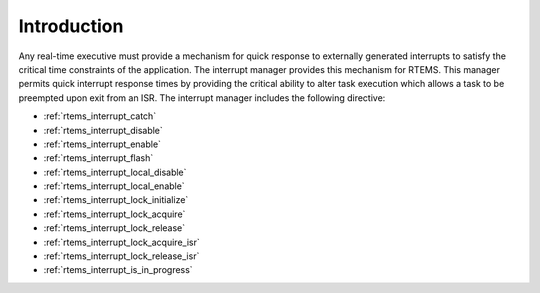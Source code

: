 .. SPDX-License-Identifier: CC-BY-SA-4.0

.. Copyright (C) 1988, 2008 On-Line Applications Research Corporation (OAR)

Introduction
============

Any real-time executive must provide a mechanism for quick response to
externally generated interrupts to satisfy the critical time constraints of the
application.  The interrupt manager provides this mechanism for RTEMS.  This
manager permits quick interrupt response times by providing the critical
ability to alter task execution which allows a task to be preempted upon exit
from an ISR.  The interrupt manager includes the following directive:

- :ref:`rtems_interrupt_catch`

- :ref:`rtems_interrupt_disable`

- :ref:`rtems_interrupt_enable`

- :ref:`rtems_interrupt_flash`

- :ref:`rtems_interrupt_local_disable`

- :ref:`rtems_interrupt_local_enable`

- :ref:`rtems_interrupt_lock_initialize`

- :ref:`rtems_interrupt_lock_acquire`

- :ref:`rtems_interrupt_lock_release`

- :ref:`rtems_interrupt_lock_acquire_isr`

- :ref:`rtems_interrupt_lock_release_isr`

- :ref:`rtems_interrupt_is_in_progress`
